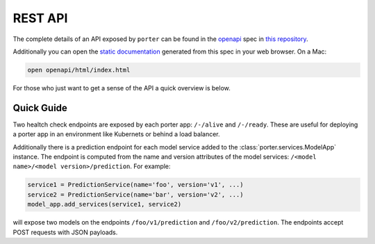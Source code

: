 .. _rest_api:

REST API
========


The complete details of an API exposed by ``porter`` can be found in the `openapi <https://openapi.tools/>`_ spec in `this repository <https://github.com/cadent-mrichman/porter/tree/u/mrichman/docs/templates>`_.

Additionally you can open the `static documentation <https://github.com/cadent-mrichman/porter/blob/u/mrichman/docs/templates/html/index.html>`_ generated from this spec in your web browser. On a Mac:

.. code-block:: shell

    open openapi/html/index.html

For those who just want to get a sense of the API a quick overview is below.

Quick Guide
-----------

Two healtch check endpoints are exposed by each porter app: ``/-/alive`` and ``/-/ready``. These are useful for deploying a porter app in an environment like Kubernets or behind a load balancer.

Additionally there is a prediction endpoint for each model service added to the :class:`porter.services.ModelApp` instance. The endpoint is computed from the name and version attributes of the model services: ``/<model name>/<model version>/prediction``. For example:

.. code-block:: python

    service1 = PredictionService(name='foo', version='v1', ...)
    service2 = PredictionService(name='bar', version='v2', ...)
    model_app.add_services(service1, service2)

will expose two models on the endpoints ``/foo/v1/prediction`` and ``/foo/v2/prediction``.  The endpoints accept POST requests with JSON payloads.

